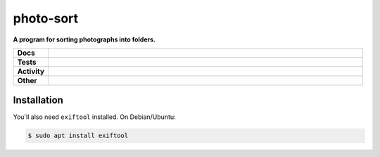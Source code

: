 ###########
photo-sort
###########

.. start short_desc

**A program for sorting photographs into folders.**

.. end short_desc


.. start shields

.. list-table::
	:stub-columns: 1
	:widths: 10 90

	* - Docs
	  - |docs| |docs_check|
	* - Tests
	  - |travis| |actions_windows| |actions_macos| |codefactor| |pre_commit_ci|

	* - Activity
	  - |commits-latest| |commits-since| |maintained|
	* - Other
	  - |license| |language| |requires| |pre_commit|

.. |docs| image:: https://img.shields.io/readthedocs/photo-sort/latest?logo=read-the-docs
	:target: https://photo-sort.readthedocs.io/en/latest/?badge=latest
	:alt: Documentation Build Status

.. |docs_check| image:: https://github.com/domdfcoding/photo-sort/workflows/Docs%20Check/badge.svg
	:target: https://github.com/domdfcoding/photo-sort/actions?query=workflow%3A%22Docs+Check%22
	:alt: Docs Check Status

.. |travis| image:: https://github.com/domdfcoding/photo-sort/workflows/Linux%20Tests/badge.svg
	:target: https://github.com/domdfcoding/photo-sort/actions?query=workflow%3A%22Linux+Tests%22
	:alt: Linux Test Status

.. |actions_windows| image:: https://github.com/domdfcoding/photo-sort/workflows/Windows%20Tests/badge.svg
	:target: https://github.com/domdfcoding/photo-sort/actions?query=workflow%3A%22Windows+Tests%22
	:alt: Windows Test Status

.. |actions_macos| image:: https://github.com/domdfcoding/photo-sort/workflows/macOS%20Tests/badge.svg
	:target: https://github.com/domdfcoding/photo-sort/actions?query=workflow%3A%22macOS+Tests%22
	:alt: macOS Test Status

.. |requires| image:: https://requires.io/github/domdfcoding/photo-sort/requirements.svg?branch=master
	:target: https://requires.io/github/domdfcoding/photo-sort/requirements/?branch=master
	:alt: Requirements Status

.. |codefactor| image:: https://img.shields.io/codefactor/grade/github/domdfcoding/photo-sort?logo=codefactor
	:target: https://www.codefactor.io/repository/github/domdfcoding/photo-sort
	:alt: CodeFactor Grade

.. |pypi-version| image:: https://img.shields.io/pypi/v/photo-sort
	:target: https://pypi.org/project/photo-sort/
	:alt: PyPI - Package Version

.. |supported-versions| image:: https://img.shields.io/pypi/pyversions/photo-sort?logo=python&logoColor=white
	:target: https://pypi.org/project/photo-sort/
	:alt: PyPI - Supported Python Versions

.. |supported-implementations| image:: https://img.shields.io/pypi/implementation/photo-sort
	:target: https://pypi.org/project/photo-sort/
	:alt: PyPI - Supported Implementations

.. |wheel| image:: https://img.shields.io/pypi/wheel/photo-sort
	:target: https://pypi.org/project/photo-sort/
	:alt: PyPI - Wheel

.. |license| image:: https://img.shields.io/github/license/domdfcoding/photo-sort
	:target: https://github.com/domdfcoding/photo-sort/blob/master/LICENSE
	:alt: License

.. |language| image:: https://img.shields.io/github/languages/top/domdfcoding/photo-sort
	:alt: GitHub top language

.. |commits-since| image:: https://img.shields.io/github/commits-since/domdfcoding/photo-sort/v0.0.0
	:target: https://github.com/domdfcoding/photo-sort/pulse
	:alt: GitHub commits since tagged version

.. |commits-latest| image:: https://img.shields.io/github/last-commit/domdfcoding/photo-sort
	:target: https://github.com/domdfcoding/photo-sort/commit/master
	:alt: GitHub last commit

.. |maintained| image:: https://img.shields.io/maintenance/yes/2020
	:alt: Maintenance

.. |pre_commit| image:: https://img.shields.io/badge/pre--commit-enabled-brightgreen?logo=pre-commit&logoColor=white
	:target: https://github.com/pre-commit/pre-commit
	:alt: pre-commit

.. |pre_commit_ci| image:: https://results.pre-commit.ci/badge/github/domdfcoding/photo-sort/master.svg
	:target: https://results.pre-commit.ci/latest/github/domdfcoding/photo-sort/master
	:alt: pre-commit.ci status

.. end shields

Installation
--------------

.. start installation
.. end installation


You'll also need ``exiftool`` installed. On Debian/Ubuntu:

.. code-block:: bash

	$ sudo apt install exiftool
